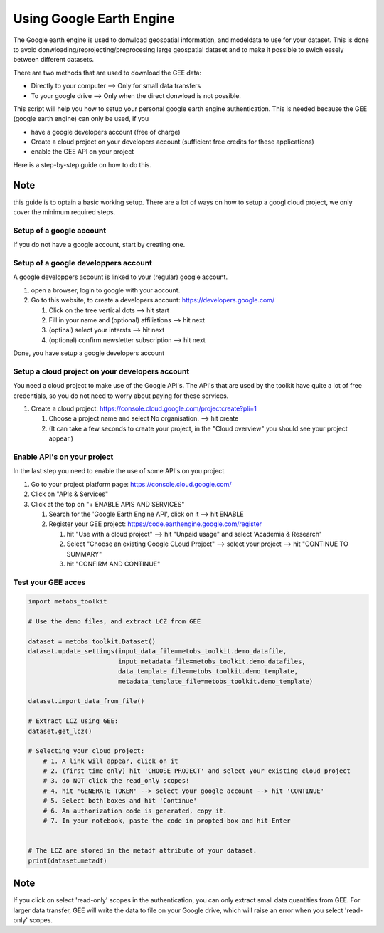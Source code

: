 ***************************
Using Google Earth Engine
***************************

The Google earth engine is used to donwload geospatial information, and modeldata
to use for your dataset. This is done to avoid donwloading/reprojecting/preprocesing large
geospatial dataset and to make it possible to swich easely between different datasets.

There are two methods that are used to download the GEE data:

* Directly to your computer --> Only for small data transfers
* To your google drive --> Only when the direct donwload is not possible.



This script will help you how to setup your personal google earth engine authentication.
This is needed because the GEE (google earth engine) can only be used, if you

* have a google developers account (free of charge)
* Create a cloud project on your developers account (sufficient free credits for these applications)
* enable the GEE API on your project


Here is a step-by-step guide on how to do this.

Note
------
this guide is to optain a basic working setup. There are a lot of ways on how
to setup a googl cloud project, we only cover the minimum required steps.



Setup of a google account
==================================

If you do not have a google account, start by creating one.



Setup of a google developpers account
=============================================================================

A google developpers account is linked to your (regular) google account.

#. open a browser, login to google with your account.
#. Go to this website, to create a developers account: https://developers.google.com/

   #. Click on the tree vertical dots --> hit start
   #. Fill in your name and (optional) affiliations --> hit next
   #. (optinal) select your intersts --> hit next
   #. (optional) confirm newsletter subscription --> hit next


Done, you have setup a google developers account


Setup a cloud project on your developers account
============================================================================

You need a cloud project to make use of the Google API's. The API's that are used by
the toolkit have quite a lot of free credentials, so you do not need to worry about
paying for these services.

#. Create a cloud project: https://console.cloud.google.com/projectcreate?pli=1

   #. Choose a project name and select No organisation. --> hit create
   #. (It can take a few seconds to create your project, in the "Cloud overview" you should see your project appear.)



Enable API's on your project
=============================================================================
In the last step you need to enable the use of some API's on you project.

#. Go to your project platform page: https://console.cloud.google.com/
#. Click on "APIs & Services"
#. Click at the top on "+ ENABLE APIS AND SERVICES"

   #. Search for the 'Google Earth Engine API', click on it --> hit ENABLE
   #. Register your GEE project: https://code.earthengine.google.com/register

      #. hit "Use with a cloud project" --> hit "Unpaid usage" and select 'Academia & Research'
      #. Select "Choose an existing Google CLoud Project" --> select your project --> hit "CONTINUE TO SUMMARY"
      #. hit "CONFIRM AND CONTINUE"



Test your GEE acces
=============================================================================

.. code-block:: python

    import metobs_toolkit

    # Use the demo files, and extract LCZ from GEE

    dataset = metobs_toolkit.Dataset()
    dataset.update_settings(input_data_file=metobs_toolkit.demo_datafile,
                            input_metadata_file=metobs_toolkit.demo_datafiles,
                            data_template_file=metobs_toolkit.demo_template,
                            metadata_template_file=metobs_toolkit.demo_template)

    dataset.import_data_from_file()

    # Extract LCZ using GEE:
    dataset.get_lcz()

    # Selecting your cloud project:
        # 1. A link will appear, click on it
        # 2. (first time only) hit 'CHOOSE PROJECT' and select your existing cloud project
        # 3. do NOT click the read_only scopes!
        # 4. hit 'GENERATE TOKEN' --> select your google account --> hit 'CONTINUE'
        # 5. Select both boxes and hit 'Continue'
        # 6. An authorization code is generated, copy it.
        # 7. In your notebook, paste the code in propted-box and hit Enter


    # The LCZ are stored in the metadf attribute of your dataset.
    print(dataset.metadf)



Note
--------
If you click on select 'read-only' scopes in the authentication, you can only
extract small data quantities from GEE. For larger data transfer, GEE will write
the data to file on your Google drive, which will raise an error when you select
'read-only' scopes.








